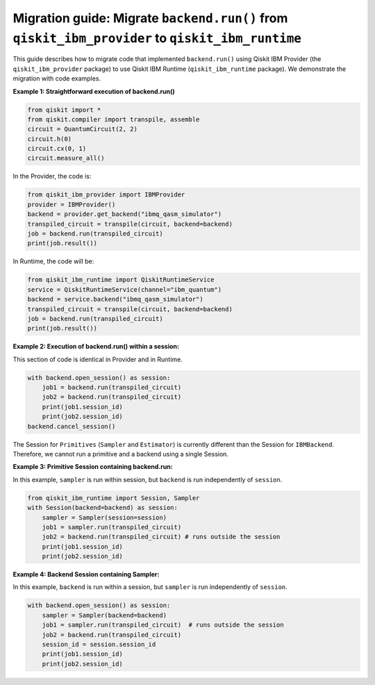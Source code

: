 Migration guide: Migrate ``backend.run()`` from ``qiskit_ibm_provider`` to ``qiskit_ibm_runtime``
=====================================================================================

This guide describes how to migrate code that implemented ``backend.run()``
using Qiskit IBM Provider (the ``qiskit_ibm_provider`` package) to use
Qiskit IBM Runtime (``qiskit_ibm_runtime`` package).
We demonstrate the migration with code examples.

**Example 1: Straightforward execution of backend.run()**

.. code-block:: python

    from qiskit import *
    from qiskit.compiler import transpile, assemble
    circuit = QuantumCircuit(2, 2)
    circuit.h(0)
    circuit.cx(0, 1)
    circuit.measure_all()

In the Provider, the code is:

.. code-block:: python

    from qiskit_ibm_provider import IBMProvider
    provider = IBMProvider()
    backend = provider.get_backend("ibmq_qasm_simulator")
    transpiled_circuit = transpile(circuit, backend=backend)
    job = backend.run(transpiled_circuit)
    print(job.result())

In Runtime, the code will be:

.. code-block:: python

    from qiskit_ibm_runtime import QiskitRuntimeService
    service = QiskitRuntimeService(channel="ibm_quantum")
    backend = service.backend("ibmq_qasm_simulator")
    transpiled_circuit = transpile(circuit, backend=backend)
    job = backend.run(transpiled_circuit)
    print(job.result())

**Example 2: Execution of backend.run() within a session:**

This section of code is identical in Provider and in Runtime.

.. code-block:: python

    with backend.open_session() as session:
        job1 = backend.run(transpiled_circuit)
        job2 = backend.run(transpiled_circuit)
        print(job1.session_id)
        print(job2.session_id)
    backend.cancel_session()

The Session for ``Primitives`` (``Sampler`` and ``Estimator``) is currently different than
the Session for ``IBMBackend``. Therefore, we cannot run a primitive and a backend
using a single Session.

**Example 3: Primitive Session containing backend.run:**

In this example, ``sampler`` is run within session, but ``backend`` is run independently
of ``session``.

.. code-block:: python

    from qiskit_ibm_runtime import Session, Sampler
    with Session(backend=backend) as session:
        sampler = Sampler(session=session)
        job1 = sampler.run(transpiled_circuit)
        job2 = backend.run(transpiled_circuit) # runs outside the session
        print(job1.session_id)
        print(job2.session_id)

**Example 4: Backend Session containing Sampler:**

In this example, ``backend`` is run within a session, but ``sampler`` is run independently
of ``session``.

.. code-block:: python

    with backend.open_session() as session:
        sampler = Sampler(backend=backend)
        job1 = sampler.run(transpiled_circuit)  # runs outside the session
        job2 = backend.run(transpiled_circuit)
        session_id = session.session_id
        print(job1.session_id)
        print(job2.session_id)


